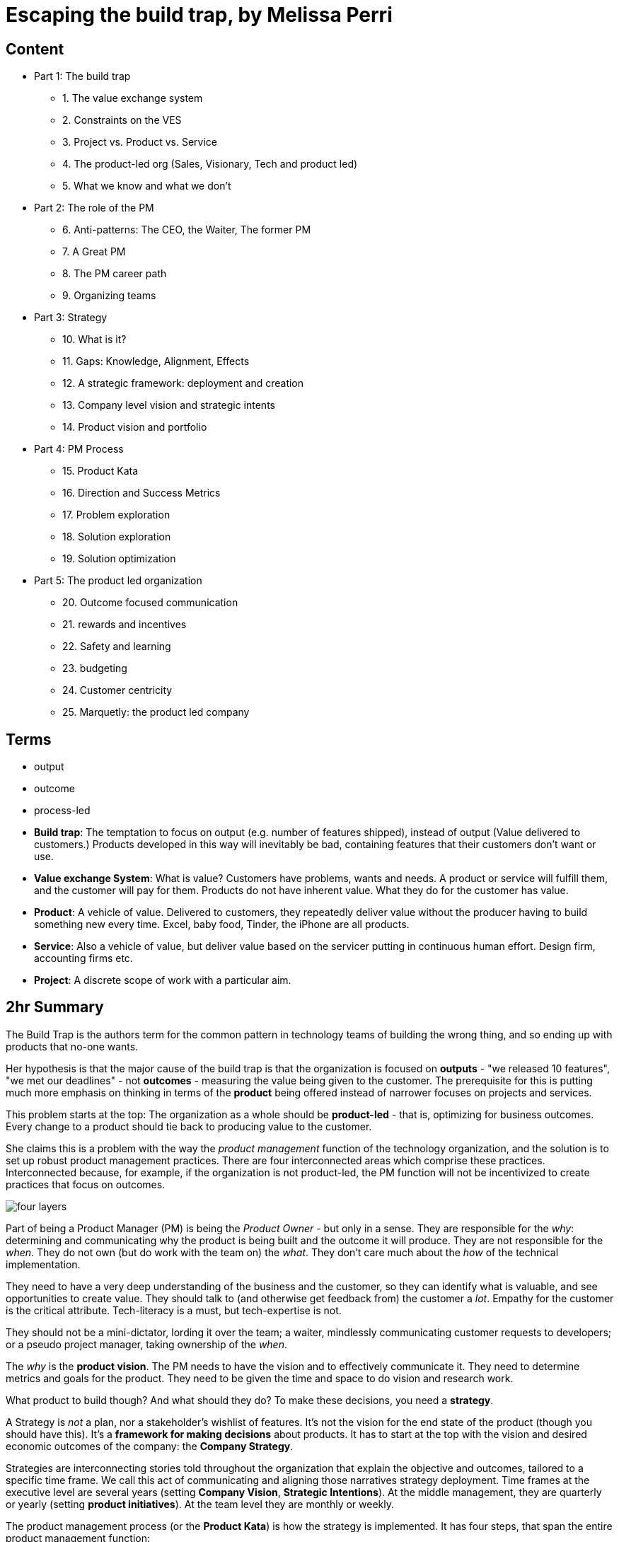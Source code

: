 = Escaping the build trap, by Melissa Perri

== Content

* Part 1: The build trap
** 1. The value exchange system
** 2. Constraints on the VES 
** 3. Project vs. Product vs. Service
** 4. The product-led org (Sales, Visionary, Tech and product led)
** 5. What we know and what we don't
* Part 2: The role of the PM
** 6. Anti-patterns: The CEO, the Waiter, The former PM
** 7. A Great PM
** 8. The PM career path
** 9. Organizing teams
* Part 3: Strategy
** 10. What is it?
** 11. Gaps: Knowledge, Alignment, Effects
** 12. A strategic framework: deployment and creation
** 13. Company level vision and strategic intents
** 14. Product vision and portfolio
* Part 4: PM Process
** 15. Product Kata
** 16. Direction and Success Metrics
** 17. Problem exploration
** 18. Solution exploration
** 19. Solution optimization
* Part 5: The product led organization
** 20. Outcome focused communication
** 21. rewards and incentives
** 22. Safety and learning
** 23. budgeting
** 24. Customer centricity
** 25. Marquetly: the product led company

== Terms

* output
* outcome
* process-led
* *Build trap*: The temptation to focus on output (e.g. number of features shipped), instead of output (Value delivered to customers.) Products developed in this way will inevitably be bad, containing features that their customers don't want or use.
* *Value exchange System*: What is value? Customers have problems, wants and needs. A product or service will fulfill them, and the customer will pay for them. Products do not have inherent value. What they do for the customer has value.
* *Product*: A vehicle of value. Delivered to customers, they repeatedly deliver value without the producer having to build something new every time. Excel, baby food, Tinder, the iPhone are all products.
* *Service*: Also a vehicle of value, but deliver value based on the servicer putting in continuous human effort. Design firm, accounting firms etc.
* *Project*: A discrete scope of work with a particular aim.

== 2hr Summary

The Build Trap is the authors term for the common pattern in technology teams of building the wrong thing, and so ending up with products that no-one wants.

Her hypothesis is that the major cause of the build trap is that the organization is focused on *outputs* - "we released 10 features", "we met our deadlines" - not *outcomes* - measuring the value being given to the customer. The prerequisite for this is putting much more emphasis on thinking in terms of the *product* being offered instead of narrower focuses on projects and services. 

This problem starts at the top: The organization as a whole should be *product-led* - that is, optimizing for business outcomes. Every change to a product should tie back to producing value to the customer.  

She claims this is a problem with the way the _product management_ function of the technology organization, and the solution is to set up robust product management practices. There are four interconnected areas which comprise these practices. Interconnected because, for example, if the organization is not product-led, the PM function will not be incentivized to create practices that focus on outcomes.

image::../images/book_escaping_build_trap/four_layers.png[]

Part of being a Product Manager (PM) is being the _Product Owner_ - but only in a sense. They are responsible for the _why_: determining and communicating why the product is being built and the outcome it will produce. They are not responsible for the _when_. They do not own (but do work with the team on) the _what_. They don't care much about the _how_ of the technical implementation.

They need to have a very deep understanding of the business and the customer, so they can identify what is valuable, and see opportunities to create value. They should talk to (and otherwise get feedback from) the customer a _lot_. Empathy for the customer is the critical attribute. Tech-literacy is a must, but tech-expertise is not.

They should not be a mini-dictator, lording it over the team; a waiter, mindlessly communicating customer requests to developers; or a pseudo project manager, taking ownership of the _when_.

The _why_ is the *product vision*. The PM needs to have the vision and to effectively communicate it. They need to determine metrics and goals for the product. They need to be given the time and space to do vision and research work.

What product to build though? And what should they do? To make these decisions, you need a *strategy*. 

A Strategy is _not_ a plan, nor a stakeholder's wishlist of features. It's not the vision for the end state of the product (though you should have this). It's a *framework for making decisions* about products. It has to start at the top with the vision and desired economic outcomes of the company: the *Company Strategy*.

Strategies are interconnecting stories told throughout the organization that explain the objective and outcomes, tailored to a specific time frame. We call this act of communicating and aligning those narratives strategy deployment. Time frames at the executive level are several years (setting *Company Vision*, *Strategic Intentions*). At the middle management, they are quarterly or yearly (setting *product initiatives*). At the team level they are monthly or weekly.

The product management process (or the *Product Kata*) is how the strategy is implemented. It has four steps, that span the entire product management function:

. Understanding the direction: to get from the Company Strategy to the Product Initiative. 
. Analyze the current state of the initiative/product
. Set the next goal: go from Product Initiative to *Option Goal*.
. Execute on the Option Goal: Problem exploration, Solution experimentation, Solution optimization

Note the emphasis on *experimentation*. This is crucial.

== 2hr read notes

=== Preface

* my products were crap, and no one was using them
* I was so focused on shipping features that I didn’t think about the outcome of those features.
* I wasn’t connecting the goals of my company or the needs of my users back to my work.
* Lean agile: Experimentation, talking to customers. 
* Systematic / Organizational problems: Bonus tied to features, managers upset at not shipping
* Focus needs to be on the _org_
* Four layers to PM in the org:
** Role
** Strategy
** Process
** Organization

image::../images/book_escaping_build_trap/four_layers.png[]

=== Appendix: Is your org product-led? Questions for a PM

* Who came up with the last feature or product idea you built? Hopefully no-one will know. Or it will be 'the team'
* What was the last product you decided to kill? If no-one can remember, that's a bad sign. Probably:
** Commitment to customers happens too early
** Budgeting can't budge
** No pushback to management 
* When's the last time you talked with your customers? _Worst_ answer is "we're not allowed to talk to customers".  
* What is your goal? First, _have_ one. Second, it should be _outcome_ centric, not _output_ centric. i.e. focused on the value added to the business, not on 'did we ship on deadline'
* What are you currently working on? Passion is the telling sign
* What are your PMs like? Are they well respected? Lack of respect can either be because they're too strong (dictators) or too weak (beaten down by stakeholders and managers).

=== Part 1: The build trap

* The build trap is when organizations become stuck measuring their success by _outputs_ rather than _outcomes_. 
* It’s when they focus more on shipping and developing features rather than on the actual value those things produce. 
* get out of the build trap by setting themselves up to develop intentional and robust product management practices.
* Training PMs is not enough. They will slip into old habits if the organization isn't set up right - i.e. is not _product-led_
* Priority not aligned. Likely have too many priorities
* "peanut buttering your strategy". So many strategic initiatives spread over very few people.
* PMs should be pushing back, but org has to be set up for that kind of feedback.
* Wrong people in role - marketers and sales people are not PMs
* This part: How the build trap emerges, signs to look out for
* Misunderstand value. Should be _outcomes they want to create_, not _the amount of stuff you produce_.
* Customers have problems, wants, needs. Value is realized when these are filled
* _Every_ feature and initiative should result in outcome that is tied back to business value.
* Understanding value is hard. But you have to do it.
* Orgs create their own constraints. Overly rigid processes.
* Companies operate on _project_ based dev cycle. Scoping work, deadlines, milestones. Problem is, no way to align these with the strategy. Projects are essential part of product development - but thinking only in terms of projects is damaging
* _products_ are vehicles of value. _Repeated_ value without more work from anyone in the org. 
* _services_ use human labor to deliver value. Value at the cost of work
* Many companies have a mixed value model.
* Products need to be nurtured and grown
* _Product led_ companies optimize for business outcomes, align product strategy to these outcomes, prioritize projects that will best meet them 

image::../images/book_escaping_build_trap/what_we_know.png[]

* Product management is the domain of recognizing and investigating the known unknowns and of reducing the universe around the unknown unknowns. 
* Product managers identify features and products that will solve customer problems while achieving business goals. They optimize the Value Exchange System.


=== Part 2: the role of the PM

* The product manager deeply understands both the business and the customer to identify the right opportunities to produce value. 
* responsible for synthesizing multiple pieces of data, (analytics, feedback, market research), determining in which direction the team should move. 
* keep the team focused on the *why*—why are we building this product, and what outcome will it produce? 
* The chief product officer is the cornerstone of the product team in companies, helping to tie together the business outcomes to the roadmap and to represent its impact to the board. 
* Companies need to create a standardized product management career path
* PM anti-Patterns
** Mini-CEO: PMs don't have authority over people. They are not people managers. They need to _influence_, not command. Mini-CEOs are tiny kings, think they're the next Steve Jobs. They will fail quickly because they don't have the trust of the team.
** The waiter: takes orders from stakeholders/customers/managers. No goal, no vision. No decision making. This is the majority of PMs. Leads to product death cycle (see below)
** Former Project Manager: (though you need a little Project Management skill to do the role). Projects Managers are responsible for _when_, PMs are responsible for _why_  

image::../images/book_escaping_build_trap/product_death_cycle.png[Product Death Cycle]

* A great PM works with a team to create the right product that balances meeting business needs with solving user problems. 
* LOTS of understanding of the business, the market, vision and goal of the company. *Empathy for users*
* NOT in charge of the _what_, only the _why_. They work _with_ the team on the what. Really it's the _team_ that owns the product.
* Figuring out what to build: strategic and experimental approach
* Must be humble enough in their approach to learn and take into account that they don’t know all of the answers.
* Lone wolf mentality is death for a PM. The idea that they and they alone are responsible for the success of the product. Breeds arrogance.
* not expert in either tech or marketing. Must be _tech-literate_ though
* Start with _why_ - don't dive into solutioning too early
* Don't skip setting success metrics and goals
* Product _Ownership_ is just one piece of product _management_
* Need time to do vision and research work
* PM career path: Associate PM, PM, Senior PM, Director of PM, VP of Product, Chief Product Officer

image::../images/book_escaping_build_trap/career_path.png[the PM Career Path]

* Organizing product teams: *not* around technical components, features. Around business goals, _value streams_.

=== Part 3: Strategy

* A good strategy is not a plan; it’s a framework that helps you make decisions. 
* Product strategy connects the vision and economic outcomes of the company back to product portfolio, individual product initiatives, and solution options for the teams. 
* Strategy creation is the process of determining the direction of the company and developing the framework in which people make decisions. 
* Strategies are created at each level and then deployed across the organization.
* Focus on the whole, them zoom in on the parts
* Too often, people think of their product strategy as a document made up of a stakeholder’s wish list of features and detailed information on how those wishes should be accomplished. And they’re peppered with a ton of buzzwords like platform or innovation.
* Communicating the end state of a product is not a strategy (though it's not a bad thing to do - you need the vision of the end result.)
* Bungay: Strategy is a deployable decision-making framework, enabling action to achieve desired outcomes, constrained by current capabilities, coherently aligned to the existing context.

image::../images/book_escaping_build_trap/gaps.png[Gaps]

* Autonomous teams: Have them. Don't lead by authority
* Creating a strategic framework
* "I went to my peers in the leadership team and asked them what was the most important thing we could do as a company. They all gave me different answers. It’s pretty clear we’re not aligned on what our strategy is or what we want to become as a company."
* company strategy, two parts:
** operational framework, or how to keep the day-to-day activities of a company moving
** strategic framework, or how the company realizes the vision through product and service development in the market. aligns the company’s strategy and vision with the products that are developed by the teams. 
* Strategies are interconnecting stories told throughout the organization that explain the objective and outcomes, tailored to a specific time frame. We call this act of communicating and aligning those narratives strategy deployment.
* Strategy deployment is about setting the right level of goals and objectives throughout the organization to narrow the playing field so that teams can act.
** Execs are on 5-year decision making cycle
** Middle mgmt are on yearly/quarterly cycle
** Teams are on a monthly/weekly cycle
* Not having the right level of direction lands us in the build trap

image::../images/book_escaping_build_trap/strategy_deployment.png[]

* Strategy Creation: the process of figuring out which direction the company should act upon and of developing the framework in which people make decisions. Strategies are created at each level and then deployed across the organization.

image::../images/book_escaping_build_trap/improvement_kata.png[]

image::../images/book_escaping_build_trap/product_kata.png[The Product Kata]

* Company Vision: A good mission explains why the company exists. A vision, on the other hand, explains where the company is going based on that purpose. I find that the best thing a company can do is to combine both the mission and the vision into one statement to provide the value proposition of the company
* Strategic Intents: how you intend to reach that vision changes as your company matures and develops. Strategic intents communicate the company’s current areas of focus. The horizon is 1-several years. should be at a high level and business focused.
* Product Initiatives translate the business goals into the problems that we will solve with our product. The product initiatives answer how? set the direction for the product teams to explore options. 
* Product Vision: communicates why you are building something and what the value proposition is for the customer. (Amazon Press Release documents for every product vision.)
* Product Portfolio: When you have > 1 product. Need a vision for that too
** How do all of our products work as a system to provide value to our customers?
** What unique value does each of the product lines offer that makes this a compelling system?
** What overall values and guidelines should we consider when deciding on new product solutions?
** What should we stop doing or building because it does not serve this vision?

=== Part 4: PM Process

* The best solutions are linked to real problems that users want solved. 
* Product managers use a process to identify which of those problems the team can solve to further the business and achieve the strategy. 
* Product managers can rely on the Product Kata to help them develop the right experimental mindset to fall in love with the problem rather than the solution. They continue iterating until they reach the outcome.
* This section is all about the process of uncovering the right thing to build. 
* Usually, when we think about processes, we focus more on the act of developing software than we do about building the right software. This is the build trap.
* The Product Kata: The first task is to get to the product initiative. Four sub-parts
** Understanding the direction: Setting metrics (Pirate metrics, HEART Framework)
** Problem exploration: Talk to users, all the time
** Solution exploration: Experimenting to learn. Concept testing
** Solution optimization: Story mapping

image::../images/book_escaping_build_trap/pirate_metrics.png[Pirate Metrics]

=== Part 5: The product led organization

* The product-led organization is characterized by a culture that understands and organizes around outcomes over output
* a company cadence that revolves around evaluating its strategy in accordance to meeting outcomes. 
* people are rewarded for learning and achieving goals. 
* Management encourages product teams to get close to their customers, and product management is seen as a critical function that furthers the business.
* If there is one main reason I have seen companies fail to make a transition, it’s the lack of leadership buy-in to move to an outcome-oriented company.
* Visibility in organizations is absolutely key. The more leaders can understand where teams are, the more they will step back and let the teams execute. We need a cadence of communicating strategy that matches our strategic framework.
** Quarterly business reviews: discussing progress toward the strategic intents and outcomes of a financial nature. 
** Product initiative reviews: for the product development side of the house. review the progress of the options against the product initiatives and adjust our strategy accordingly.
** Monthly Release reviews: provide the opportunity for teams to show off the hard work they have done and to talk about success metrics.
* Roadmaps: *not* a Gantt chart.  you should view them as an explanation of strategy and the current stage of your product. _Living_ roadmaps.
** The theme
** Hypothesis
** Goals and success metrics
** Stage of development
** Any important milestones
* Phases: Experiment, Alpha, Beta, Generally Available
* Product operations/ Chief Of Staff: Collect Data; report on goals, outcomes etc.; set up product analytics platform; standardize product processes; organize and run meetings; organize
* Rewards, Incentives.Y ou should be rewarding people for moving the business forward—achieving outcomes, learning about your users, and finding the right business opportunities.
* Safety and learning: Fail small and early, encourage it.
* Budgeting: Think like a VC, not a corporation (antipattern: over-promise to get budget)
* break out of budgeting once a year. Instead, allocate funds to the product portfolio as a whole. use the product initiative reviews to determine what should be funded, based on the amount of certainty toward the outcomes.
* Customer centricity: deeply understand your customers. 

== Quotes

> A lot of it is due to having too many priorities. Everything is number one on your project list. You are peanut-buttering your strategy—meaning that you have so many strategic initiatives spread over very few people. You can’t give one team a large objective and expect them to hit major goals in a month. Those things take time and manpower. You have to build up to them. - Page 5

== Questions

What are the responsibilities of a product manager?

. a PM is _not_ a UX designer 
. interface with the business, tech and design depts. to harness their collective knowledge 
. A PM doesn't have much direct authority
. A PM is primarily responsible for the _why_ of the product, the direction of it. They are involved in the _what_ (workflows, UX etc.) and _when_, but these are owned by the team as a whole. They are barely at all involved in the _how_ - that's the devs job. 
. They craft the product vision, communicate it, and champion it.
. They break down the purpose of the product into known knowns (facts), known unknowns (questions, which they seek to answer), unknown knowns (intuition, which they seek to validate) and unknown unknowns (discovery, which they put processes in place to facilitate)
. They connect the dots, taking information from various sources and sifting and analyzing it, and turning that into the product vision.
. It comprises _product ownership_ (in the Scrum definition), of defining th backlog and creating user stories, grooming work in the backlog, and checking completed work. But that doesn't cover the whole thing

What makes a good product manager?

. talking to users
. the ability to empathize with users, walk a mile in their shoes.
. the ability to persuade and influence the team and the company that what is being built is the right thing.
. not being too attached to your own ideas - your job is creating value, not implementing your ideas. So... 
. listening to criticism of your ideas and creating a process for iterating them into good ideas 
. validate your ideas by seeking out data. Evidence, not opinions
. get problems, wants and needs from customers, not solutions.
. They push back against managers and stakeholders when they present solutions, asking _why_.
. Have a deep understanding of the business: what its goals are, what its strategy is, how their product relates to that strategy.
. They are technically literate, but don't have to be a tech expert
. They understand the market, but don't have to be a market expert.

What makes a _bad_ product manager?

. the mini dictator (don't be an asshole to UX and devs)
. the waiter, taking what stakeholders ask for at face value, allowing the priority to be dictated by the most important person in the room.
. the reformed project manager, focusing on the _when_, not they _why_.
. A lone wold mentality - a feeling that they alone are responsible for the success of the product, and that they have to come up with it themselves without input from others.

What makes a good product management function?

Why do companies fall into the build trap? 

. They don't understand their customers wants, needs or problems, and so they can't measure value. Because some targets are required, they create proxies that they _can_ measure, but don't represent value: features shipped etc. 
. They face unthinking pressure to fast-follow competitors, superficially copying their features without understanding whether those features are valuable.
. They over-promise during sales pitches, leading to one-off features that were not worth the investment because they are not widely useful. Where the strategy is driven by the contracts the company can get, the company is a _sales led_ organization.
. the _product death cycle_ They do not find out what their customers problems are, they just ask them what features are missing and build those features without validating them.

== Misc

* known knowns: Facts
* known unknowns: questions
* unknown knowns: intuition
* unknown unknowns: discovery

Why questions

* Why even do this project?
* What's the desired result that we hope to achieve here?
* What does success look like?
* What are the risks?
* How are we mitigating those risks?